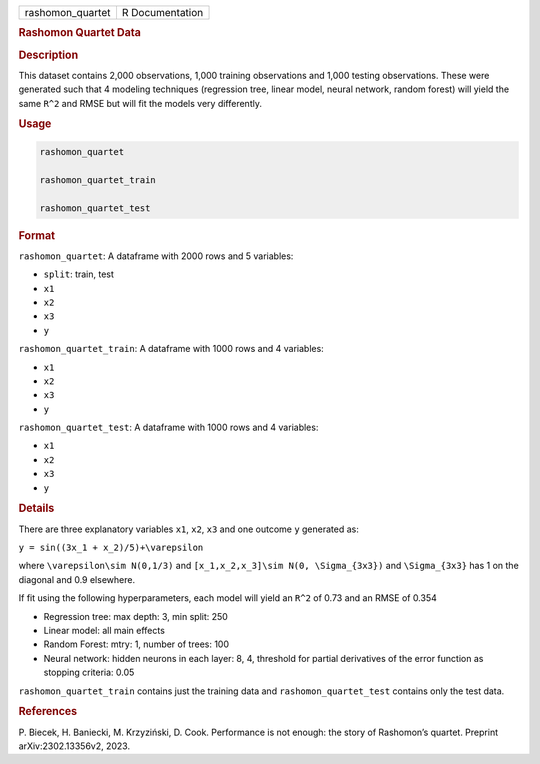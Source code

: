 .. container::

   .. container::

      ================ ===============
      rashomon_quartet R Documentation
      ================ ===============

      .. rubric:: Rashomon Quartet Data
         :name: rashomon-quartet-data

      .. rubric:: Description
         :name: description

      This dataset contains 2,000 observations, 1,000 training
      observations and 1,000 testing observations. These were generated
      such that 4 modeling techniques (regression tree, linear model,
      neural network, random forest) will yield the same ``R^2`` and
      RMSE but will fit the models very differently.

      .. rubric:: Usage
         :name: usage

      .. code:: R

         rashomon_quartet

         rashomon_quartet_train

         rashomon_quartet_test

      .. rubric:: Format
         :name: format

      ``rashomon_quartet``: A dataframe with 2000 rows and 5 variables:

      -  ``split``: train, test

      -  ``x1``

      -  ``x2``

      -  ``x3``

      -  ``y``

      ``rashomon_quartet_train``: A dataframe with 1000 rows and 4
      variables:

      -  ``x1``

      -  ``x2``

      -  ``x3``

      -  ``y``

      ``rashomon_quartet_test``: A dataframe with 1000 rows and 4
      variables:

      -  ``x1``

      -  ``x2``

      -  ``x3``

      -  ``y``

      .. rubric:: Details
         :name: details

      There are three explanatory variables ``x1``, ``x2``, ``x3`` and
      one outcome ``y`` generated as:

      ``y = sin((3x_1 + x_2)/5)+\varepsilon``

      where ``\varepsilon\sim N(0,1/3)`` and
      ``[x_1,x_2,x_3]\sim N(0, \Sigma_{3x3})`` and ``\Sigma_{3x3}`` has
      1 on the diagonal and 0.9 elsewhere.

      If fit using the following hyperparameters, each model will yield
      an ``R^2`` of 0.73 and an RMSE of 0.354

      -  Regression tree: max depth: 3, min split: 250

      -  Linear model: all main effects

      -  Random Forest: mtry: 1, number of trees: 100

      -  Neural network: hidden neurons in each layer: 8, 4, threshold
         for partial derivatives of the error function as stopping
         criteria: 0.05

      ``rashomon_quartet_train`` contains just the training data and
      ``rashomon_quartet_test`` contains only the test data.

      .. rubric:: References
         :name: references

      P. Biecek, H. Baniecki, M. Krzyziński, D. Cook. Performance is not
      enough: the story of Rashomon’s quartet. Preprint
      arXiv:2302.13356v2, 2023.
